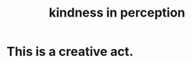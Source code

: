 :PROPERTIES:
:ID:       1896c1b6-11a5-4a10-a350-1713acbbd6c6
:END:
#+title: kindness in perception
* This is a creative act.
